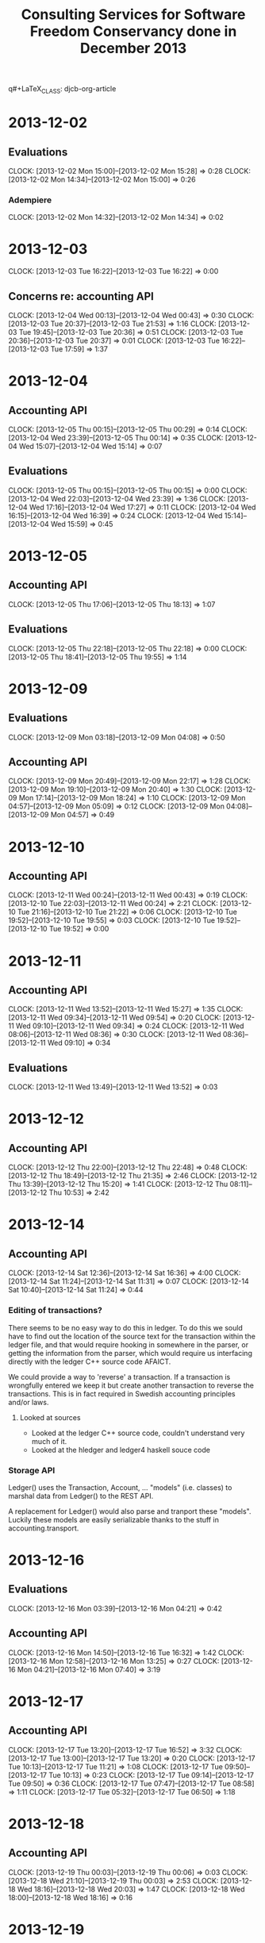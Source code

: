 q#+LaTeX_CLASS: djcb-org-article
#+TITLE: Consulting Services for Software Freedom Conservancy done in December 2013

* 2013-12-02
** Evaluations
   CLOCK: [2013-12-02 Mon 15:00]--[2013-12-02 Mon 15:28] =>  0:28
   CLOCK: [2013-12-02 Mon 14:34]--[2013-12-02 Mon 15:00] =>  0:26
*** Adempiere
    CLOCK: [2013-12-02 Mon 14:32]--[2013-12-02 Mon 14:34] =>  0:02
* 2013-12-03
  CLOCK: [2013-12-03 Tue 16:22]--[2013-12-03 Tue 16:22] =>  0:00
** Concerns re: accounting API
   CLOCK: [2013-12-04 Wed 00:13]--[2013-12-04 Wed 00:43] =>  0:30
   CLOCK: [2013-12-03 Tue 20:37]--[2013-12-03 Tue 21:53] =>  1:16
   CLOCK: [2013-12-03 Tue 19:45]--[2013-12-03 Tue 20:36] =>  0:51
   CLOCK: [2013-12-03 Tue 20:36]--[2013-12-03 Tue 20:37] =>  0:01
   CLOCK: [2013-12-03 Tue 16:22]--[2013-12-03 Tue 17:59] =>  1:37
* 2013-12-04
** Accounting API
   CLOCK: [2013-12-05 Thu 00:15]--[2013-12-05 Thu 00:29] =>  0:14
   CLOCK: [2013-12-04 Wed 23:39]--[2013-12-05 Thu 00:14] =>  0:35
   CLOCK: [2013-12-04 Wed 15:07]--[2013-12-04 Wed 15:14] =>  0:07
** Evaluations
   CLOCK: [2013-12-05 Thu 00:15]--[2013-12-05 Thu 00:15] =>  0:00
   CLOCK: [2013-12-04 Wed 22:03]--[2013-12-04 Wed 23:39] =>  1:36
   CLOCK: [2013-12-04 Wed 17:16]--[2013-12-04 Wed 17:27] =>  0:11
   CLOCK: [2013-12-04 Wed 16:15]--[2013-12-04 Wed 16:39] =>  0:24
   CLOCK: [2013-12-04 Wed 15:14]--[2013-12-04 Wed 15:59] =>  0:45
* 2013-12-05
** Accounting API
  CLOCK: [2013-12-05 Thu 17:06]--[2013-12-05 Thu 18:13] =>  1:07
** Evaluations
   CLOCK: [2013-12-05 Thu 22:18]--[2013-12-05 Thu 22:18] =>  0:00
   CLOCK: [2013-12-05 Thu 18:41]--[2013-12-05 Thu 19:55] =>  1:14

* 2013-12-09
** Evaluations
   CLOCK: [2013-12-09 Mon 03:18]--[2013-12-09 Mon 04:08] =>  0:50
** Accounting API
   CLOCK: [2013-12-09 Mon 20:49]--[2013-12-09 Mon 22:17] =>  1:28
   CLOCK: [2013-12-09 Mon 19:10]--[2013-12-09 Mon 20:40] =>  1:30
   CLOCK: [2013-12-09 Mon 17:14]--[2013-12-09 Mon 18:24] =>  1:10
   CLOCK: [2013-12-09 Mon 04:57]--[2013-12-09 Mon 05:09] =>  0:12
   CLOCK: [2013-12-09 Mon 04:08]--[2013-12-09 Mon 04:57] =>  0:49
* 2013-12-10
** Accounting API
   CLOCK: [2013-12-11 Wed 00:24]--[2013-12-11 Wed 00:43] =>  0:19
   CLOCK: [2013-12-10 Tue 22:03]--[2013-12-11 Wed 00:24] =>  2:21
   CLOCK: [2013-12-10 Tue 21:16]--[2013-12-10 Tue 21:22] =>  0:06
   CLOCK: [2013-12-10 Tue 19:52]--[2013-12-10 Tue 19:55] =>  0:03
   CLOCK: [2013-12-10 Tue 19:52]--[2013-12-10 Tue 19:52] =>  0:00
* 2013-12-11
** Accounting API
   CLOCK: [2013-12-11 Wed 13:52]--[2013-12-11 Wed 15:27] =>  1:35
   CLOCK: [2013-12-11 Wed 09:34]--[2013-12-11 Wed 09:54] =>  0:20
   CLOCK: [2013-12-11 Wed 09:10]--[2013-12-11 Wed 09:34] =>  0:24
   CLOCK: [2013-12-11 Wed 08:06]--[2013-12-11 Wed 08:36] =>  0:30
   CLOCK: [2013-12-11 Wed 08:36]--[2013-12-11 Wed 09:10] =>  0:34
** Evaluations
   CLOCK: [2013-12-11 Wed 13:49]--[2013-12-11 Wed 13:52] =>  0:03
* 2013-12-12
** Accounting API
   CLOCK: [2013-12-12 Thu 22:00]--[2013-12-12 Thu 22:48] =>  0:48
   CLOCK: [2013-12-12 Thu 18:49]--[2013-12-12 Thu 21:35] =>  2:46
   CLOCK: [2013-12-12 Thu 13:39]--[2013-12-12 Thu 15:20] =>  1:41
   CLOCK: [2013-12-12 Thu 08:11]--[2013-12-12 Thu 10:53] =>  2:42

* 2013-12-14
** Accounting API
   CLOCK: [2013-12-14 Sat 12:36]--[2013-12-14 Sat 16:36] =>  4:00
   CLOCK: [2013-12-14 Sat 11:24]--[2013-12-14 Sat 11:31] =>  0:07
   CLOCK: [2013-12-14 Sat 10:40]--[2013-12-14 Sat 11:24] =>  0:44
*** Editing of transactions?
    There seems to be no easy way to do this in ledger. To do this we
    sould have to find out the location of the source text for the
    transaction within the ledger file, and that would require
    hooking in somewhere in the parser, or getting the information
    from the parser, which would require us interfacing directly with
    the ledger C++ source code AFAICT.

    We could provide a way to 'reverse' a transaction. If a
    transaction is wrongfully entered we keep it but create another
    transaction to reverse the transactions. This is in fact required
    in Swedish accounting principles and/or laws.
**** Looked at sources
     - Looked at the ledger C++ source code, couldn't understand very
       much of it.
     - Looked at the hledger and ledger4 haskell souce code
*** Storage API
    Ledger() uses the Transaction, Account, ... "models"
    (i.e. classes) to marshal data from Ledger() to the REST API.

    A replacement for Ledger() would also parse and tranport these
    "models". Luckily these models are easily serializable thanks to
    the stuff in accounting.transport.
    
* 2013-12-16
** Evaluations
   CLOCK: [2013-12-16 Mon 03:39]--[2013-12-16 Mon 04:21] =>  0:42
** Accounting API
   CLOCK: [2013-12-16 Mon 14:50]--[2013-12-16 Tue 16:32] =>  1:42
   CLOCK: [2013-12-16 Mon 12:58]--[2013-12-16 Mon 13:25] =>  0:27
   CLOCK: [2013-12-16 Mon 04:21]--[2013-12-16 Mon 07:40] =>  3:19
* 2013-12-17
** Accounting API
   CLOCK: [2013-12-17 Tue 13:20]--[2013-12-17 Tue 16:52] =>  3:32
   CLOCK: [2013-12-17 Tue 13:00]--[2013-12-17 Tue 13:20] =>  0:20
   CLOCK: [2013-12-17 Tue 10:13]--[2013-12-17 Tue 11:21] =>  1:08
   CLOCK: [2013-12-17 Tue 09:50]--[2013-12-17 Tue 10:13] =>  0:23
   CLOCK: [2013-12-17 Tue 09:14]--[2013-12-17 Tue 09:50] =>  0:36
   CLOCK: [2013-12-17 Tue 07:47]--[2013-12-17 Tue 08:58] =>  1:11
   CLOCK: [2013-12-17 Tue 05:32]--[2013-12-17 Tue 06:50] =>  1:18
* 2013-12-18
** Accounting API
   CLOCK: [2013-12-19 Thu 00:03]--[2013-12-19 Thu 00:06] =>  0:03
   CLOCK: [2013-12-18 Wed 21:10]--[2013-12-19 Thu 00:03] =>  2:53
   CLOCK: [2013-12-18 Wed 18:16]--[2013-12-18 Wed 20:03] =>  1:47
   CLOCK: [2013-12-18 Wed 18:00]--[2013-12-18 Wed 18:16] =>  0:16
* 2013-12-19
** Accounting API
   CLOCK: [2013-12-19 Thu 09:42]--[2013-12-19 Thu 13:43] =>  4:01
* 2013-12-20
** Accounting Client
   CLOCK: [2013-12-20 Fri 13:45]--[2013-12-20 Fri 17:09] =>  3:24
   CLOCK: [2013-12-20 Fri 10:39]--[2013-12-20 Fri 13:01] =>  2:22
** Unit tests
   CLOCK: [2013-12-21 Sat 00:24]--[2013-12-21 Sat 00:29] =>  0:05
   CLOCK: [2013-12-21 Sat 00:23]--[2013-12-21 Sat 00:23] =>  0:00
   CLOCK: [2013-12-21 Sat 00:14]--[2013-12-21 Sat 00:23] =>  0:09
   CLOCK: [2013-12-21 Sat 00:13]--[2013-12-21 Sat 00:14] =>  0:01
   CLOCK: [2013-12-20 Fri 22:52]--[2013-12-21 Sat 00:13] =>  1:21
   CLOCK: [2013-12-20 Fri 17:09]--[2013-12-20 Fri 17:40] =>  0:31

* 2013-12-26
** Accounting API
   CLOCK: [2013-12-26 Thu 18:42]--[2013-12-26 Thu 21:50] =>  3:08
   CLOCK: [2013-12-26 Thu 13:13]--[2013-12-26 Thu 14:51] =>  1:38
   CLOCK: [2013-12-26 Thu 09:57]--[2013-12-26 Thu 10:40] =>  0:43
   CLOCK: [2013-12-26 Thu 09:56]--[2013-12-26 Thu 09:57] =>  0:01
   CLOCK: [2013-12-26 Thu 09:24]--[2013-12-26 Thu 09:56] =>  0:32
*** Unit Tests
*** Ledger versioning
    Perhaps git should be used to keep versions of the ledger file.

    GitPython seems to be the best(only?) library for git integration
    in python. However, it is only compatible with python 2.x. I'm
    trying to use 2to3 to make it compatible with python 3.
* 2013-12-29
** Accounting API
   CLOCK: [2013-12-29 Sun 21:17]--[2013-12-29 Sun 22:49] =>  1:32
   CLOCK: [2013-12-29 Sun 14:14]--[2013-12-29 Sun 16:14] =>  2:00
   CLOCK: [2013-12-29 Sun 13:25]--[2013-12-29 Sun 13:46] =>  0:21
* Summary
#+BEGIN: clocktable :maxlevel 2 :emphasize nil :scope file
#+CAPTION: Clock summary at [2014-01-01 Wed 19:27]
| Headline                        |      Time |      |
|---------------------------------+-----------+------|
| *Total time*                    | *3d 5:52* |      |
|---------------------------------+-----------+------|
| 2013-12-02                      |      0:56 |      |
| \__ Evaluations                 |           | 0:56 |
| 2013-12-03                      |      4:15 |      |
| \__ Concerns re: accounting API |           | 4:15 |
| 2013-12-04                      |      3:52 |      |
| \__ Accounting API              |           | 0:56 |
| \__ Evaluations                 |           | 2:56 |
| 2013-12-05                      |      2:21 |      |
| \__ Accounting API              |           | 1:07 |
| \__ Evaluations                 |           | 1:14 |
| 2013-12-09                      |      5:59 |      |
| \__ Evaluations                 |           | 0:50 |
| \__ Accounting API              |           | 5:09 |
| 2013-12-10                      |      2:49 |      |
| \__ Accounting API              |           | 2:49 |
| 2013-12-11                      |      3:26 |      |
| \__ Accounting API              |           | 3:23 |
| \__ Evaluations                 |           | 0:03 |
| 2013-12-12                      |      7:57 |      |
| \__ Accounting API              |           | 7:57 |
| 2013-12-14                      |      4:51 |      |
| \__ Accounting API              |           | 4:51 |
| 2013-12-16                      |      6:10 |      |
| \__ Evaluations                 |           | 0:42 |
| \__ Accounting API              |           | 5:28 |
| 2013-12-17                      |      8:28 |      |
| \__ Accounting API              |           | 8:28 |
| 2013-12-18                      |      4:59 |      |
| \__ Accounting API              |           | 4:59 |
| 2013-12-19                      |      4:01 |      |
| \__ Accounting API              |           | 4:01 |
| 2013-12-20                      |      7:53 |      |
| \__ Accounting Client           |           | 5:46 |
| \__ Unit tests                  |           | 2:07 |
| 2013-12-26                      |      6:02 |      |
| \__ Accounting API              |           | 6:02 |
| 2013-12-29                      |      3:53 |      |
| \__ Accounting API              |           | 3:53 |
#+END: clocktable
